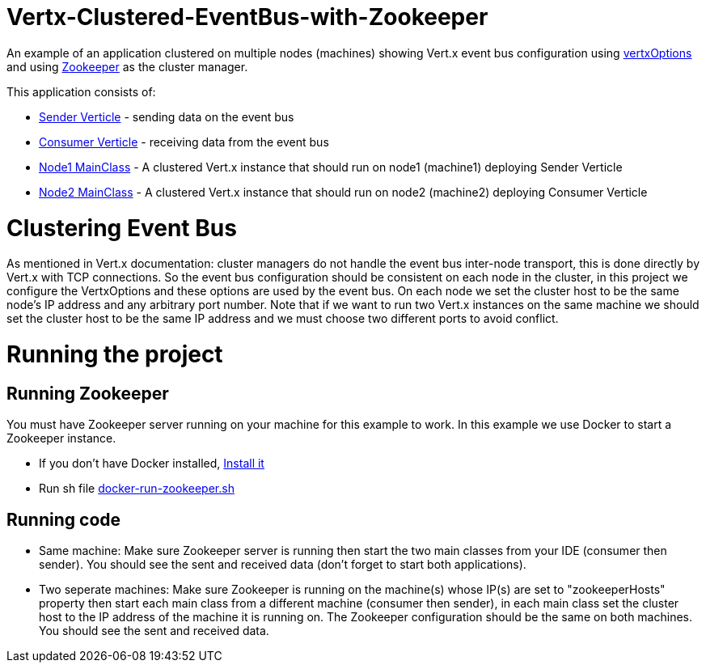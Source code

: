 # Vertx-Clustered-EventBus-with-Zookeeper

An example of an application clustered on multiple nodes (machines) showing Vert.x event bus configuration using link:http://vertx.io/docs/apidocs/io/vertx/core/VertxOptions.html[vertxOptions] and using link:http://vertx.io/docs/vertx-zookeeper/java/[Zookeeper] as the cluster manager.

This application consists of:

* link:src/main/java/verticle/SenderVerticle.java[Sender Verticle] - sending data on the event bus
* link:src/main/java/verticle/ConsumerVerticle.java[Consumer Verticle] - receiving data from the event bus
* link:src/main/java/MainClassNode1.java[Node1 MainClass] - A clustered Vert.x instance that should run on node1 (machine1) deploying Sender Verticle
* link:src/main/java/MainClassNode2.java[Node2 MainClass] - A clustered Vert.x instance that should run on node2 (machine2) deploying Consumer Verticle

# Clustering Event Bus

As mentioned in Vert.x documentation: cluster managers do not handle the event bus inter-node transport, this is done directly by Vert.x with TCP connections. So the event bus configuration should be consistent on each node in the cluster, in this project we configure the VertxOptions and these options are used by the event bus. On each node we set the cluster host to be the same node's IP address and any arbitrary port number. Note that if we want to run two Vert.x instances on the same machine we should set the cluster host to be the same IP address and we must choose two different ports to avoid conflict.

# Running the project
== Running Zookeeper
You must have Zookeeper server running on your machine for this example to work. In this example we use Docker to start a Zookeeper instance.

* If you don't have Docker installed, link:https://docs.docker.com/install[Install it]

* Run sh file link:docker-run-zookeeper.sh[docker-run-zookeeper.sh]

== Running code

* Same machine: Make sure Zookeeper server is running then start the two main classes from your IDE (consumer then sender). You should see the sent and received data (don't forget to start both applications).
* Two seperate machines: Make sure Zookeeper is running on the machine(s) whose IP(s) are set to "zookeeperHosts" property then start each main class from a different machine (consumer then sender), in each main class set the cluster host to the IP address of the machine it is running on. The Zookeeper configuration should be the same on both machines. You should see the sent and received data.
